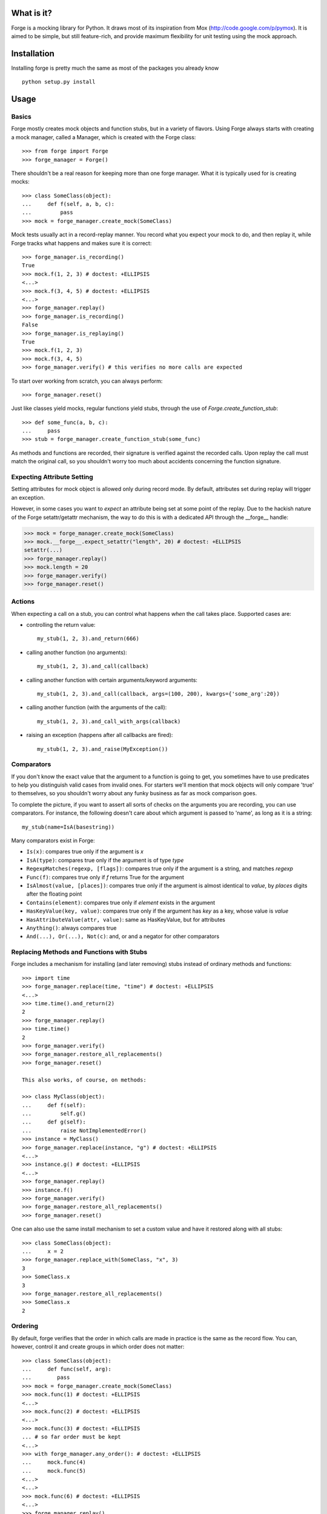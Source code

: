 What is it?
===========
Forge is a mocking library for Python. It draws most of its inspiration from Mox (http://code.google.com/p/pymox). It is aimed to be simple, but still feature-rich, and provide maximum flexibility for unit testing using the mock approach.

Installation
============
Installing forge is pretty much the same as most of the packages you already know

::

 python setup.py install

Usage
=====

Basics
------
Forge mostly creates mock objects and function stubs, but in a variety of flavors. Using Forge always starts with creating a mock manager, called a Manager, which is created with the Forge class::

 >>> from forge import Forge
 >>> forge_manager = Forge()

There shouldn't be a real reason for keeping more than one forge manager. What it is typically used for is creating mocks::

 >>> class SomeClass(object): 
 ...     def f(self, a, b, c):
 ...         pass    
 >>> mock = forge_manager.create_mock(SomeClass)

Mock tests usually act in a record-replay manner. You record what you expect your mock to do, and then replay it, while Forge tracks what happens and makes sure it is correct::

 >>> forge_manager.is_recording() 
 True
 >>> mock.f(1, 2, 3) # doctest: +ELLIPSIS
 <...>
 >>> mock.f(3, 4, 5) # doctest: +ELLIPSIS
 <...>
 >>> forge_manager.replay()
 >>> forge_manager.is_recording()
 False
 >>> forge_manager.is_replaying()
 True
 >>> mock.f(1, 2, 3)
 >>> mock.f(3, 4, 5)
 >>> forge_manager.verify() # this verifies no more calls are expected

To start over working from scratch, you can always perform::

 >>> forge_manager.reset()

Just like classes yield mocks, regular functions yield stubs, through the use of *Forge.create_function_stub*::

 >>> def some_func(a, b, c):
 ...     pass
 >>> stub = forge_manager.create_function_stub(some_func)

As methods and functions are recorded, their signature is verified against the recorded calls. Upon replay the call must match the original call, so you shouldn't worry too much about accidents concerning the function signature.

Expecting Attribute Setting
---------------------------
Setting attributes for mock object is allowed only during record mode. By default, attributes set during replay will trigger an exception.

However, in some cases you want to *expect* an attribute being set at some point of the replay. Due to the hackish nature of the Forge setattr/getattr mechanism, the way to do this is with a dedicated API through the __forge__ handle:

>>> mock = forge_manager.create_mock(SomeClass)
>>> mock.__forge__.expect_setattr("length", 20) # doctest: +ELLIPSIS
setattr(...)
>>> forge_manager.replay()
>>> mock.length = 20
>>> forge_manager.verify()
>>> forge_manager.reset()

Actions
-------
When expecting a call on a stub, you can control what happens *when* the call takes place. Supported cases are:

- controlling the return value::

   my_stub(1, 2, 3).and_return(666)

- calling another function (no arguments)::

   my_stub(1, 2, 3).and_call(callback)

- calling another function with certain arguments/keyword arguments::

   my_stub(1, 2, 3).and_call(callback, args=(100, 200), kwargs={'some_arg':20})

- calling another function (with the arguments of the call)::

   my_stub(1, 2, 3).and_call_with_args(callback)

- raising an exception (happens after all callbacks are fired)::

   my_stub(1, 2, 3).and_raise(MyException())

Comparators
-----------
If you don't know the exact value that the argument to a function is going to get, you sometimes have to use predicates to help you distinguish valid cases from invalid ones. For starters we'll mention that mock objects will only compare 'true' to themselves, so you shouldn't worry about any funky business as far as mock comparison goes.

To complete the picture, if you want to assert all sorts of checks on the arguments you are recording, you can use comparators. For instance, the following doesn't care about which argument is passed to 'name', as long as it is a string::

 my_stub(name=IsA(basestring))

Many comparators exist in Forge:

* ``Is(x)``: compares true only if the argument is *x*
* ``IsA(type)``: compares true only if the argument is of type *type*
* ``RegexpMatches(regexp, [flags])``: compares true only if the argument is a string, and matches *regexp*
* ``Func(f)``: compares true only if *f* returns True for the argument
* ``IsAlmost(value, [places])``: compares true only if the argument is almost identical to *value*, by *places* digits after the floating point
* ``Contains(element)``: compares true only if *element* exists in the argument
* ``HasKeyValue(key, value)``: compares true only if the argument has *key* as a key, whose value is *value*
* ``HasAttributeValue(attr, value)``: same as HasKeyValue, but for attributes
* ``Anything()``: always compares true
* ``And(...), Or(...), Not(c)``: and, or and a negator for other comparators

Replacing Methods and Functions with Stubs
------------------------------------------
Forge includes a mechanism for installing (and later removing) stubs instead of ordinary methods and functions::

 >>> import time
 >>> forge_manager.replace(time, "time") # doctest: +ELLIPSIS
 <...>
 >>> time.time().and_return(2)
 2
 >>> forge_manager.replay()
 >>> time.time()
 2
 >>> forge_manager.verify()
 >>> forge_manager.restore_all_replacements()
 >>> forge_manager.reset()

 This also works, of course, on methods:

 >>> class MyClass(object):
 ...     def f(self):
 ...         self.g()
 ...     def g(self):
 ...         raise NotImplementedError()
 >>> instance = MyClass()
 >>> forge_manager.replace(instance, "g") # doctest: +ELLIPSIS
 <...>
 >>> instance.g() # doctest: +ELLIPSIS
 <...>
 >>> forge_manager.replay()
 >>> instance.f()
 >>> forge_manager.verify()
 >>> forge_manager.restore_all_replacements()
 >>> forge_manager.reset()

One can also use the same install mechanism to set a custom value and have it restored along with all stubs::

 >>> class SomeClass(object):
 ...     x = 2
 >>> forge_manager.replace_with(SomeClass, "x", 3)
 3
 >>> SomeClass.x
 3
 >>> forge_manager.restore_all_replacements()
 >>> SomeClass.x
 2
 
Ordering
--------
By default, forge verifies that the order in which calls are made in practice is the same as the record flow.
You can, however, control it and create groups in which order does not matter::

 >>> class SomeClass(object):
 ...     def func(self, arg):
 ...        pass
 >>> mock = forge_manager.create_mock(SomeClass)
 >>> mock.func(1) # doctest: +ELLIPSIS
 <...>
 >>> mock.func(2) # doctest: +ELLIPSIS
 <...>
 >>> mock.func(3) # doctest: +ELLIPSIS
 ... # so far order must be kept
 <...>
 >>> with forge_manager.any_order(): # doctest: +ELLIPSIS
 ...     mock.func(4)
 ...     mock.func(5)
 <...>
 <...>
 >>> mock.func(6) # doctest: +ELLIPSIS
 <...>
 >>> forge_manager.replay()
 >>> mock.func(1)
 >>> mock.func(2)
 >>> mock.func(3)
 >>> mock.func(5) # ok!
 >>> mock.func(4) # also ok!
 >>> mock.func(6)
 >>> forge_manager.verify()
 >>> forge_manager.reset()

Wildcard Mocks
--------------
Although not recommended, sometimes you just want a mock that accepts anything during record, and just verifies that you stick to it in replay. This is useful for prototyping an interface that doesn't exist yet. This is done in Forge by using *wildcard mocks*::

 mock = forge.create_wildcard_mock()
 stub = forge.create_wildcard_function_stub()
 mock.f()
 mock.g(1, 2, 3, d=4) # ok - mock is a wildcard
 stub()
 stub(1, 2, 3, d=4)
 
 forge.replay()
 ...

Class Mocks
-----------
Sometimes you would like to simulate the behavior of a class, and not an object. Forge allows to do this with the *create_class_mock* API::

 >>> class MyClass(object):
 ...     def __init__(self, a, b, c):
 ...         pass
 ...     def regular_method(self):
 ...         pass
 ...     @classmethod
 ...     def some_class_method(cls):
 ...         pass
 ...     @staticmethod
 ...     def some_static_method():
 ...         pass
 >>> class_mock = forge_manager.create_class_mock(MyClass)
 >>> class_mock.regular_method() # doctest: +IGNORE_EXCEPTION_DETAIL
 Traceback (most recent call last):
 SignatureException: ...
 >>> class_mock.some_class_method() # doctest: +ELLIPSIS
 <...>
 >>> class_mock.some_static_method() # doctest: +ELLIPSIS
 <...>
 >>> fake_new_instance = forge_manager.create_mock(MyClass)
 >>> class_mock(1, 2, 3).and_return(fake_new_instance) # doctest: +ELLIPSIS
 <...>
 >>> forge_manager.replay()
 >>> class_mock.some_class_method()
 >>> class_mock.some_static_method()
 >>> assert class_mock(1, 2, 3) is fake_new_instance
 >>> forge_manager.verify()
 >>> forge_manager.reset()

Hybrid Mocks
------------
Suppose you have a class like the following::

 >>> class File(object):
 ...     def __init__(self, filename):
 ...         self.f = open(filename, "rb")
 ...     def read(self, size):
 ...         raise NotImplementedError()
 ...     def log(self, buffer):
 ...         raise NotImplementedError()
 ...     def read_and_log(self, size):
 ...         data = self.read(size)
 ...         self.log(data)
 ...         return data

Now, suppose you want to write a test for read_and_log, while mimicking the behavior of read() and log(). This is quite common, because sometimes methods in your classes have lots of side effects which are hard to plumb during test writing. One easy approach would be to create a File object and to replace read() and log() with stubs (see above). This is fine, but the problem is with the class construction, which opens a file for reading.

In some cases, constructors (especially in legacy code to which you add tests) do lots of things that are hard to stub, or that are likely to change thus breaking any stubbing work you might install. For this case Forge has hybrid mocks::

 >>> mock = forge_manager.create_hybrid_mock(File)
 >>> mock.read(20).and_return("data") # doctest: +ELLIPSIS
 '...'
 >>> mock.log("data") # doctest: +ELLIPSIS
 <...>
 >>> forge_manager.replay()
 >>> assert mock.read_and_log(20) == "data"
 >>> forge_manager.verify()

Hybrid mocks are, well, hybrid. They behave as regular mocks during record, but calling any method during replay that hasn't been recorded will invoke the original method on the mock, thus testing it in an isolated environment.
